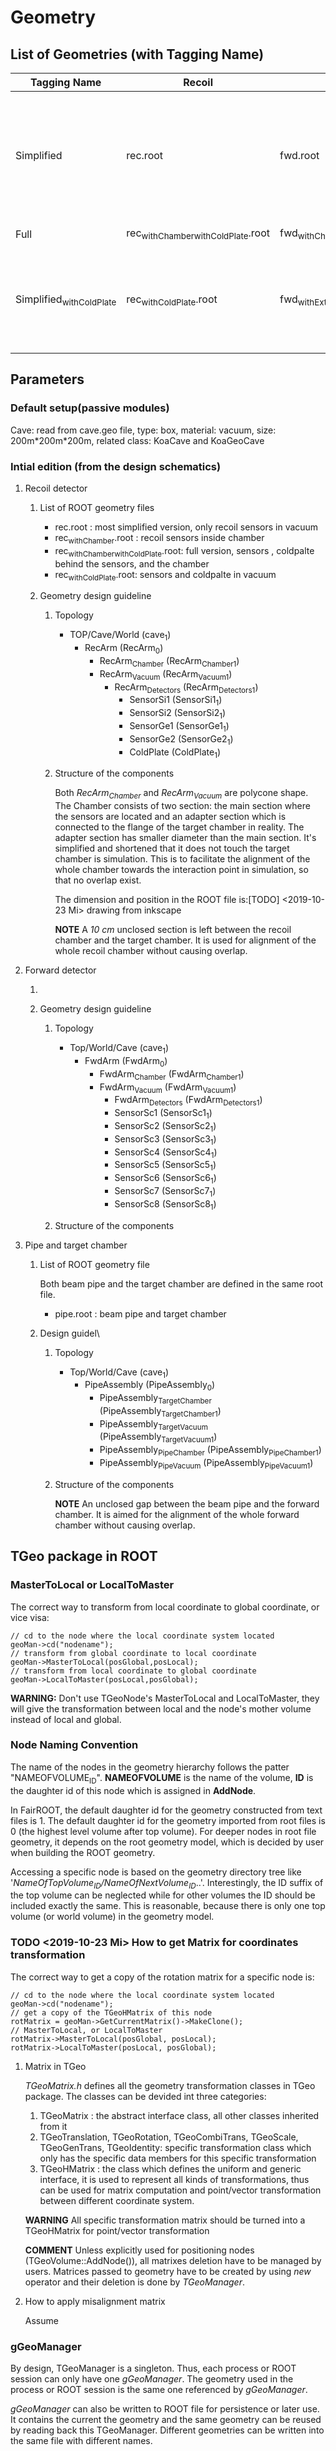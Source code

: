 * Geometry 
** List of Geometries (with Tagging Name)
   |--------------------------+------------------------------------+--------------------------------+-----------+--------+-----------------------------------------------------------------------------------------------------------|
   | Tagging Name             | Recoil                             | Fwd                            | Pipe      | Cave   | Description                                                                                               |
   |--------------------------+------------------------------------+--------------------------------+-----------+--------+-----------------------------------------------------------------------------------------------------------|
   | Simplified               | rec.root                           | fwd.root                       | NULL      | Vacuum | The most simplified configuration, only 4 recoil sensors and 2 fwd sensors in place; no pipe, no chambers |
   | Full                     | rec_withChamber_withColdPlate.root | fwd_withChamber_withExtra.root | pipe.root | Vacuum | The full configuration                                                                                    |
   | Simplified_withColdPlate | rec_withColdPlate.root             | fwd_withExtra.root             | NULL      | Vacuum | Same as Simplified, add the cold plate of recoil detector and the extra scints of fwd detector            |

** Parameters
*** Default setup(passive modules)
    Cave: read from cave.geo file, type: box, material: vacuum, size: 200m*200m*200m, related class: KoaCave and KoaGeoCave

*** Intial edition (from the design schematics)
**** Recoil detector
***** List of ROOT geometry files
      - rec.root : most simplified version, only recoil sensors in vacuum
      - rec_withChamber.root : recoil sensors inside chamber
      - rec_withChamber_withColdPlate.root: full version, sensors , coldpalte behind the sensors, and the chamber
      - rec_withColdPlate.root: sensors and coldpalte in vacuum
    
***** Geometry design guideline 

****** Topology
      - TOP/Cave/World (cave_1)
        - RecArm (RecArm_0)
          - RecArm_Chamber (RecArm_Chamber_1)
          - RecArm_Vacuum  (RecArm_Vacuum_1)
            - RecArm_Detectors (RecArm_Detectors_1)
              - SensorSi1 (SensorSi1_1)
              - SensorSi2 (SensorSi2_1)
              - SensorGe1 (SensorGe1_1)
              - SensorGe2 (SensorGe2_1)
              - ColdPlate (ColdPlate_1)
              
****** Structure of the components
       Both /RecArm_Chamber/ and /RecArm_Vacuum/ are polycone shape.
       The Chamber consists of two section: the main section where the sensors are located 
       and an adapter section which is connected to the flange of the target chamber in reality. 
       The adapter section has smaller diameter than the main section.
       It's simplified and shortened that it does not touch the target chamber is simulation.
       This is to facilitate the alignment of the whole chamber towards the interaction point in simulation,
       so that no overlap exist.

       The dimension and position in the ROOT file is:[TODO] <2019-10-23 Mi> drawing from inkscape

       *NOTE* A /10 cm/ unclosed section is left between the recoil chamber and the target chamber.
       It is used for alignment of the whole recoil chamber without causing overlap.

**** Forward detector

***** DONE COMMENT List of ROOT geometry files
      CLOSED: [2019-10-24 Do 14:35]
      - fwd.root : most simplified version, only two scintillator detectors in vacuum
      - fwd_withExtra.root : all 8 scint detectors in vacuum
      - fwd_withChamber.root : two scint detectors in chamber
      - fwd_withChamber_withExtra.root : full version, 8 scints in chamber

***** Geometry design guideline 

****** Topology
       - Top/World/Cave (cave_1)
         - FwdArm (FwdArm_0)
           - FwdArm_Chamber (FwdArm_Chamber_1)
           - FwdArm_Vacuum (FwdArm_Vacuum_1)
             - FwdArm_Detectors (FwdArm_Detectors_1)
             - SensorSc1 (SensorSc1_1)
             - SensorSc2 (SensorSc2_1)
             - SensorSc3 (SensorSc3_1)
             - SensorSc4 (SensorSc4_1)
             - SensorSc5 (SensorSc5_1)
             - SensorSc6 (SensorSc6_1)
             - SensorSc7 (SensorSc7_1)
             - SensorSc8 (SensorSc8_1)

****** Structure of the components

**** Pipe and target chamber

***** List of ROOT geometry file
      Both beam pipe and the target chamber are defined in the same root file.
      - pipe.root : beam pipe and target chamber
      
***** Design guidel\
      
****** Topology
       - Top/World/Cave (cave_1)
         - PipeAssembly (PipeAssembly_0)
           - PipeAssembly_TargetChamber (PipeAssembly_TargetChamber_1)
           - PipeAssembly_TargetVacuum (PipeAssembly_TargetVacuum_1)
           - PipeAssembly_PipeChamber (PipeAssembly_PipeChamber_1)
           - PipeAssembly_PipeVacuum (PipeAssembly_PipeVacuum_1)

****** Structure of the components
       
       *NOTE* An unclosed gap between the beam pipe and the forward chamber.
       It is aimed for the alignment of the whole forward chamber without causing overlap.

** TGeo package in ROOT
*** MasterToLocal or LocalToMaster
    The correct way to transform from local coordinate to global coordinate, or vice visa:
    #+BEGIN_SRC C++
    // cd to the node where the local coordinate system located
    geoMan->cd("nodename");
    // transform from global coordinate to local coordinate
    geoMan->MasterToLocal(posGlobal,posLocal);
    // transform from local coordinate to global coordinate
    geoMan->LocalToMaster(posLocal,posGlobal);
    #+END_SRC

    *WARNING:* Don't use TGeoNode's MasterToLocal and LocalToMaster, they will give the transformation between local and the node's 
    mother volume instead of local and global.

*** Node Naming Convention 
    The name of the nodes in the geometry hierarchy follows the patter "NAMEOFVOLUME_ID".
    *NAMEOFVOLUME* is the name of the volume, *ID* is the daughter id of this node which is assigned in *AddNode*.
    
    In FairROOT, the default daughter id for the geometry constructed from text files is 1.
    The default daughter id for the geometry imported from root files is 0 (the highest level volume after top volume).
    For deeper nodes in root file geometry, it depends on the root geometry model, which is decided by user when building the ROOT geometry.
    
    Accessing a specific node is based on the geometry directory tree like '/NameOfTopVolume_ID/NameOfNextVolume_ID/..'.
    Interestingly, the ID suffix of the top volume can be neglected while for other volumes the ID should be included exactly the same.
    This is reasonable, because there is only one top volume (or world volume) in the geometry model.

*** TODO <2019-10-23 Mi> How to get Matrix for coordinates transformation
    The correct way to get a copy of the rotation matrix for a specific node is:
    #+BEGIN_SRC C++
    // cd to the node where the local coordinate system located
    geoMan->cd("nodename");
    // get a copy of the TGeoHMatrix of this node
    rotMatrix = geoMan->GetCurrentMatrix()->MakeClone();
    // MasterToLocal, or LocalToMaster
    rotMatrix->MasterToLocal(posGlobal, posLocal);
    rotMatrix->LocalToMaster(posLocal, posGlobal);
    #+END_SRC
    
**** Matrix in TGeo
     /TGeoMatrix.h/ defines all the geometry transformation classes in TGeo package.
     The classes can be devided int three categories:
     1. TGeoMatrix : the abstract interface class, all other classes inherited from it
     2. TGeoTranslation, TGeoRotation, TGeoCombiTrans, TGeoScale, TGeoGenTrans, TGeoIdentity: 
        specific transformation class which only has the specific data members for this specific transformation
     3. TGeoHMatrix : the class which defines the uniform and generic interface,
        it is used to represent all kinds of transformations, thus can be used for matrix computation 
        and point/vector transformation between different coordinate system.
     
     *WARNING* All specific transformation matrix should be turned into a TGeoHMatrix for point/vector transformation
     
     *COMMENT* Unless explicitly used for positioning nodes (TGeoVolume::AddNode()), all matrixes deletion have to be
     managed by users. Matrices passed to geometry have to be created by using /new/ operator and their deletion is done
     by /TGeoManager/.

**** How to apply misalignment matrix
    Assume 

*** gGeoManager
    By design, TGeoManager is a singleton. Thus, each process or ROOT session can only have one /gGeoManager/.
    The geometry used in the process or ROOT session is the same one referenced by /gGeoManager/.

    /gGeoManager/ can also be written to ROOT file for persistence or later use. 
    It contains the current the geometry and the same geometry can be reused by reading back this TGeoManager.
    Different geometries can be written into the same file with different names.
   
    In this way, the same geometry can be reused in all stages of analysis.

** Geometry file in *FairRunAna*

   The geometry manager, i.e. the geometry, used in *FairRunAna* based analysis comes from 3 sources.
   The priority from high to low, they are:
   - User provided geometry file which contains at least one object of *TGeoManager*. The geometry file can 
     be specified before 'Init()' by invoking 'SetGeomFile'.
   - The default source is the parameter container named 'FairGeoParSet', from the parameter ROOT file generated
     by simulation. The RuntimeDB will also save a copy at each FairRun.
   - Any other input ROOT file which contains *TGeoManager* object.

* Version history
** Before 07.05.2019
*** Recoil Detector
   - si1/si2/ge1/ge2_vertical_offset : 1.35/2 cm
   - si1si2_overlap_offset : 0 cm
   - si2ge1_overlap_offset : 0 cm
   - ge1ge2_overlap_offset : 0 cm
   - ip_offset : 0.12*22 cm
   - ip_distance : 100 cm
   - chamber_center_offset : 5 cm
*** DONE Fwd Detector 
    CLOSED: [2019-10-18 Fr 11:42]
    Shape: TGeoTrd1
    - fwd_x_low : 1/2 cm
    - fwd_x_high: 2/2 cm
    - fwd_y : 0.6/2 cm
    - fwd_z : 9/2 cm
    - Distance to IP : 460/480 cm

** More accurate parameters for beam test 2013/2015
*** Recoil Detector
   - si1/si2/ge1/ge2_vertical_offset : 1.35/2 cm
   - si1si2_overlap_offset : -0.03 cm
   - si2ge1_overlap_offset : -0.035 cm
   - ge1ge2_overlap_offset : 0.02 cm
   - ip_offset : 0.12*22 cm
   - ip_distance : 101.096 cm
   - chamber_center_offset : 5 cm
   
   Verification of the sensor dimenstion and position:
   [[file:rec_dimension_verification.pdf][Hit distribution in the recoil sensors using isotropically distributed particle source]]
    
** DONE <2019-10-18 Fr> Pipe
   CLOSED: [2019-10-25 Fr 14:21]
   - Pipe implementation is changed to build_geometry to generate a root file
   - Segmentation:
     - Target Chamber : three tubes cross
     - Beam pipe : 1.5 m small diameter (9 cm) section and a large diameter (20 cm) section
       - A unclosed gap between beam pipe and the fwd chamber is left on purpose
 
** TODO <2019-10-18 Fr> A modifiable geometry model needed for small changes in simulation

*** Misalignment in FairROOT

**** Concepts
    The misalignment module in FairROOT is developped by LMD group.
    The class in charge of this task is *FairAlignmentHandler*.
    *FairAlignmentHandler* changes the geometry that is currently loaded into the *gGeoManager*, 
    so every following macro that uses the gGeoManager uses this changed geometry.

    The difference between the actual position of a detector component after construction and its design position is called misalignment.
    It can be represented by *TGeoHMatrix*, and is called /Misalignment Matrix/.
    This matrix will be multiplied to the position matrix of the detector component, but however, *[ToBeConfirmed] <2019-10-25 Fr> the misaligned geometry will not be written to disk*.

    There are two ways of using it:
**** The direct invoking of *FairAlignmentHandler*
     Reference example: LMD implementation in *PandaROOT*.

     Users provide a matrices list of type *std::map<std::string, TGeoHMatrix>*, where the key is the module path name
     in the geometry model and the value is the /Misalignment Matrix/ of this module to the design position.
     
     This matrices list is then registered by invoking *fRun->AddAlignmentMatrices(*matrices)* in the simulation macro.

**** The indirect invoking through *FairModule*, i.e. implementation in sub-detectors
     Reference example: FairROOT tutorial4

     This method uses the FairROOT infrastructure like parameter containter and *FairModule* interface.
     The alignment matrix parameters are save in parameter files, which are read into user-defined parameter container during
     initialization stage. 
     All operations are implemented in detector *FairModule* class.
     The matrices are registered in the virtual function *RegisterAlignmentMatrices()* of *FairModule*.
     It's in this method that *fRun->AddAlignmentMatrices()* is invoked.

**** Shift detector VS Shift data
     According to the documentation of alignment module, two kinds of methods can be used to get simulation data of misaligned geometry:
     1) Shift detector ; 2) Shift data
    
     Shift detector means that user register the /Misalignment Matrices/ at MC simulation stage, i.e. *FairRunSim*.
     Usually the global coordinate should be recorded in MC point in this method.
     The misaligned geometry will also be written out to the parameter file, and later can be read in during digitization and reconstruction.

     Shift data means that user use the perfect geometry for simulation and digitization, the /Misalignment Matrices/ will be registered during
     reconstruction phase. So that the output hit position is the misaligned position.
     This method may cause wrong detector acceptance. Usually, it is used for fast-prototyping. 

**** Application in real experiment data
     For real experiment, the raw data always consists of electronic channel indexed value, which is basically a local position.
     For the initial stage, always the designed geometry will be used. The /Misalignment Matrices/ of the geometry with respect to design can
     be deduced in this stage. This is called software alignment.
     The other source of /Misalignment Matrices/ is from physical survey after installation.

     Anyway, once the /Misalignment Matrices/ is decided, it can be applied to the perfect geometry during reconstruction phase.
     
** <2019-10-18 Fr> For simplified geometry, no chamber involved, the Cave material is changed to vacuum from air

* Anatomy of FairRoot framework
** Running environment
*** Common
*** MC Simulation
    MC Simulation is based on ROOT VMC package. VMC aims to provide a common interface to various MC engines.
    Currently, only the interfaces of Geant3 and Geant4 are implemented.
    
**** Key classes in VMC
*****  TVirtualMC
       TVirtualMC is the interface (encapulate all the internals) to a specific MC engine.
       Each MC engine should provide a class inheriting TVirtualMC. Normally, they are provided by the MC engine providers.
       For Geant3/Geant4, they are provided in /geant3/ and /geant4_vmc/ packages respectively, with the class name *TGeant3* and *TGeant4*.
       User do not need to write his own version of *TVirtualMC* inherited class. It is the responsibility of the MC engine developper.
       
       It is a singleton (thread local). And it keeps an reference to gMCApplication.

*****  TVirtualMCApplication
      User-defined interface class to MC engine. It is a mandatory class, i.e. the user (framework developper)  must implement this class
      according to his needs. In FairRoot, this class is *FairMCApplication*. It contains necessary hooks which will be called by MC engine
      in the simulation. In this sense, it acts as an interface to the underlying MC engine. The hooks can be divided into three categories:
      1. Hooks have to be implemented by the user, like /ConstructGeometry/, /InitGeometry/, /GeneratePrimaries/, /BeginEvent/, /BeginPrimary/,
         /PreTrack/, /Stepping/, /PostTrack/, /FinishPrimary/, /FinishEvent/
      2. Hooks with default implementation. Depending on the customization level of user's simulation needs, these hooks can also be overloaded
         by the user, like: /MisalignGeometry/, /ConstructOpGeometry/, /ConstructSensitiveDetectors/, /AddParticles/, /AddIons/, /TrackingRmax/
         /TrackingZmax/ etc.
      3. Hooks related to the multi-thread simulation, like /InitOnWorker/, /BeginRunOnWorker/, /FinishRunOnWorker/, /Merge/.
      
      Before a user can instantiate an MC engine, an object from *TVirtualMCApplication* needs to be present.
****** FairMCApplication
       Interface from application developper to the framework internals.

****** FairRunSim
       Interface to *FairMCApplication*, used by the end user directly. Organize the invoking of the functions in *FairMCApplication* to provide
       the end user a more friedly interface.
       All running configuration interface is implemented in this class.
       End-user can control the simulation through the interface provided by this class.
       
******* List of functions for configuration and steering:
******** Configuration:
         - SetUserConfig --> change member /fUserConfig/, the name of the macro for geant configuration
         - SetUserCuts   --> change member /fUserCuts/, the name of the macro for geant cuts
         - SetUserDecay  --> change member /fUserDecay/, the switch flag of using user decay model or the default pythia decay model;
                             also change member /fUserDecayConfig/ , the name of the macro for decay configuration
         - AddModule     --> change member /ListOfModules/, the list of geometry setup
         - SetField      --> change member /fField/, the magnet field
         - SetGenerator  --> change member /fGen/, the primary generator
         - SetBeamMom    --> change member /fUseBeamMom/ and /fBeamMom/, the flag and the beam energy value
         - SetIsMT       --> change member /fIsMT/, MT mode option (G4 only)
         - SetSimSetup   --> change member /fSimSetup/, A user provided function to do simulation configuration instead of using macro
                             and the flag /fUseSimSetupFunction/

         - SetMaterials
         - SetGeoModel
          
         - AddNewIon
         - AddNewParticle
         - SetPythiaDecayer
         - SetRadLenRegister
         - SetRadMapRegister
         - SetRadGridRegister
         - SetStoreTraj
         - SetTrackingDebugMode
         - AddMesh

******** Steering
         - Init
         - Run
         - StopMCRun

***** TVirtualMCStack 
***** TVirtualMCDecayer
***** TVitrualMCSensitiveDetector

**** Running environment
     *VMCWORKDIR* is the working directory for VMC. The default is the source directory of the application, like /KoalaSoft/.
     The default value is set by the /config.sh/ script under build directory.
     *VMCWORKDIR* should contain a subdirectory called /gconfig/, which contains all the macros which may be used for user
     defined configuration.

**** Workflow
     1. New *FairMCApplication* (through *FairRunSim*)
     2. New *TG3/4RunConfiguration* (through the default /g3/4Config.C/ macro)
     3. New *TGeant3/4* (through the default /g3/4Config.C/ macro)

**** User defined configuration
     Two ways of passing user's configuration: macros or functions
     Macros:
     - g3/4Config.C (Config())
       1. RunConiguration
       2. TGeant3/4
       3. Stack
       
     - SetCuts.C (SetCuts())

**** Root file structure configuration
     The folder and tree name in ROOT file is configured in file: /config/rootmanager.dat/
     1. treename = *TREENAME*
     2. foldername = *foldername*

*** Recontruction & Analysis & Other Tasks

** Stack
*** Class Hierarchy
    KoaStack --> FairGenericStack --> TVirtualMCStack
*** Overview
    MC Stack basically need to provide an interface to pop out track for simulation and also an interface to push back secondaries generated in the simulation for later transportation.
    The most important functions:
    - PushTrack
    - PopNextTrack
    - PopPrimaryForTracking
      
    FairRoot provides FairGenericStack, which further defines interfaces for MCtrack persistence, filtering and fast simulation.
    The most important functions:
    - FillTrackArray :: Fill the MCTrack output array, applying the filter criteria
    - UpdateTrackIndex ::
    - SetDetArrayList ::
    - Register ::
    - CloneStack :: 
    
*** Data Structure of Stack
    How the data structure of Stack is organized is defined by the user himself.
    KoaStack contains :
    - fParticles :: an array of TParticles appeared in the simulation (both primaries and secondaries put into or created by the transport engine).
                    It acts as a record of all the particles in the simulation. The index in this container is the *trackID* (starting from 0).
    - fTracks :: an array of KoaMCTracks, which are formed from a subset of fParticles. KoaMCTrack is a data class representing a track in the simulation.
                 KoaMCTrack is built from a TParticle together with the MCHits Number in each detector. Tracks in the simulation need to pass a filter to
                 be filled into fTracks. fTracks finally can be written to the output file for offline analysis.
    - fStack :: the underlining FILO stack of TParticles, which is used the FILO stack of TParticles. fStack is used to pop out the next track to be simulated.
                For each simulated particle, it will be popped out from fStack but it still exists in fParticles.
    - fDetList :: inherited from FairGenericStack, a list of detectors registering hits in the simulation
    
    Auxiliary data members:
    - fCurrentTrack :: index of current track in fParticles, i.e. the trackID
    - fNPrimaries :: number of primaries
    - fNParticles :: size of fParticles
    - fNTracks ::  size of fTracks
                  
    Data members used for filtering:
    - f
*** Key functions:
    Functions to be implemented by user:
    - PushTrack
    - CloneStack :: used in MT mode only
*** Questions
**** TODO In the example implementation, there is a std::stack and a TClonesArray buffer assigned.
     PopNextTrack pop out the particles from the std::stack, while PopPrimaryForTracking pop out the first several particles
     from the TClonesArray and transformed into simulation recognized tracks. The problem is the primary particles provide by
     user are also pushed to the std::stack, which in principle will be pop out for simulation again.

* Migration to Multi Thread Mode
** Classes to be modified
*** Stack
*** Generators
*** Detector Modules
** Run time environment
*** Number of threads
    #+begin_src shell
    export G4FORCENUMBEROFTHREADS=threadNumber
    #+end_src
